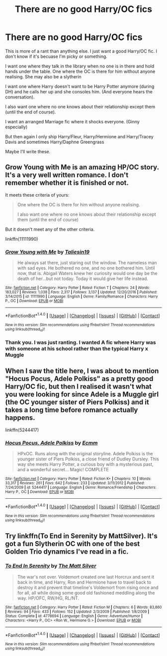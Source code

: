 #+TITLE: There are no good Harry/OC fics

* There are no good Harry/OC fics
:PROPERTIES:
:Score: 2
:DateUnix: 1498467004.0
:DateShort: 2017-Jun-26
:END:
This is more of a rant than anything else. I just want a good Harry/OC fic. I don't know if it's becuase I'm picky or something.

I want one where they talk in the library when no one is in there and hold hands under the table. One where the OC is there for him without anyone realising. She may also be a slytherin

I want one where Harry doesn't want to be Harry Potter anymore (during DH) and he calls her up and she consoles him. (And everyone hears the conversation).

I also want one where no one knows about their relationship except them (until the end of course).

I want an arranged Marriage fic where it shocks everyone. (Ginny especially)

But then again I only ship Harry/Fleur, Harry/Hermione and Harry/Tracey Davis and sometimes Harry/Daphne Greengrass

Maybe I'll write these.


** Grow Young with Me is an amazing HP/OC story. It's a very well written romance. I don't remember whether it is finished or not.

It meets these criteria of yours:

#+begin_quote
  One where the OC is there for him without anyone realising.

  I also want one where no one knows about their relationship except them (until the end of course)
#+end_quote

But it doesn't meet any of the other criteria.

linkffn(11111990)
:PROPERTIES:
:Score: 3
:DateUnix: 1498531135.0
:DateShort: 2017-Jun-27
:END:

*** [[http://www.fanfiction.net/s/11111990/1/][*/Grow Young with Me/*]] by [[https://www.fanfiction.net/u/997444/Taliesin19][/Taliesin19/]]

#+begin_quote
  He always sat there, just staring out the window. The nameless man with sad eyes. He bothered no one, and no one bothered him. Until now, that is. Abigail Waters knew her curiosity would one day be the death of her...but not today. Today it would give her life instead.
#+end_quote

^{/Site/: [[http://www.fanfiction.net/][fanfiction.net]] *|* /Category/: Harry Potter *|* /Rated/: Fiction T *|* /Chapters/: 24 *|* /Words/: 183,027 *|* /Reviews/: 1,038 *|* /Favs/: 2,317 *|* /Follows/: 3,137 *|* /Updated/: 12/20/2016 *|* /Published/: 3/14/2015 *|* /id/: 11111990 *|* /Language/: English *|* /Genre/: Family/Romance *|* /Characters/: Harry P., OC *|* /Download/: [[http://www.ff2ebook.com/old/ffn-bot/index.php?id=11111990&source=ff&filetype=epub][EPUB]] or [[http://www.ff2ebook.com/old/ffn-bot/index.php?id=11111990&source=ff&filetype=mobi][MOBI]]}

--------------

*FanfictionBot*^{1.4.0} *|* [[[https://github.com/tusing/reddit-ffn-bot/wiki/Usage][Usage]]] | [[[https://github.com/tusing/reddit-ffn-bot/wiki/Changelog][Changelog]]] | [[[https://github.com/tusing/reddit-ffn-bot/issues/][Issues]]] | [[[https://github.com/tusing/reddit-ffn-bot/][GitHub]]] | [[[https://www.reddit.com/message/compose?to=tusing][Contact]]]

^{/New in this version: Slim recommendations using/ ffnbot!slim! /Thread recommendations using/ linksub(thread_id)!}
:PROPERTIES:
:Author: FanfictionBot
:Score: 1
:DateUnix: 1498531154.0
:DateShort: 2017-Jun-27
:END:


*** Thank you. I was just ranting. I wanted A fic where Harry was with someone at his school rather than the typical Harry x Muggle
:PROPERTIES:
:Score: 1
:DateUnix: 1498532344.0
:DateShort: 2017-Jun-27
:END:


** When I saw the title here, I was about to mention "Hocus Pocus, Adele Polkiss" as a pretty good Harry/OC fic, but then I realised it wasn't what you were looking for since Adele is a Muggle girl (the OC younger sister of Piers Polkiss) and it takes a long time before romance actually happens.

linkffn(5244417)
:PROPERTIES:
:Author: Dina-M
:Score: 2
:DateUnix: 1498472903.0
:DateShort: 2017-Jun-26
:END:

*** [[http://www.fanfiction.net/s/5244417/1/][*/Hocus Pocus, Adele Polkiss/*]] by [[https://www.fanfiction.net/u/1469774/Ecmm][/Ecmm/]]

#+begin_quote
  HPxOC. Runs along with the original storyline. Adele Polkiss is the younger sister of Piers Polkiss, a close friend of Dudley Dursley. This way she meets Harry Potter, a curious boy with a mysterious past, and a wonderful secret... Magic! COMPLETE
#+end_quote

^{/Site/: [[http://www.fanfiction.net/][fanfiction.net]] *|* /Category/: Harry Potter *|* /Rated/: Fiction K+ *|* /Chapters/: 10 *|* /Words/: 33,317 *|* /Reviews/: 261 *|* /Favs/: 642 *|* /Follows/: 233 *|* /Updated/: 3/11/2012 *|* /Published/: 7/24/2009 *|* /id/: 5244417 *|* /Language/: English *|* /Genre/: Romance/Friendship *|* /Characters/: Harry P., OC *|* /Download/: [[http://www.ff2ebook.com/old/ffn-bot/index.php?id=5244417&source=ff&filetype=epub][EPUB]] or [[http://www.ff2ebook.com/old/ffn-bot/index.php?id=5244417&source=ff&filetype=mobi][MOBI]]}

--------------

*FanfictionBot*^{1.4.0} *|* [[[https://github.com/tusing/reddit-ffn-bot/wiki/Usage][Usage]]] | [[[https://github.com/tusing/reddit-ffn-bot/wiki/Changelog][Changelog]]] | [[[https://github.com/tusing/reddit-ffn-bot/issues/][Issues]]] | [[[https://github.com/tusing/reddit-ffn-bot/][GitHub]]] | [[[https://www.reddit.com/message/compose?to=tusing][Contact]]]

^{/New in this version: Slim recommendations using/ ffnbot!slim! /Thread recommendations using/ linksub(thread_id)!}
:PROPERTIES:
:Author: FanfictionBot
:Score: 1
:DateUnix: 1498472951.0
:DateShort: 2017-Jun-26
:END:


** Try linkffn(To End in Serenity by MattSilver). It's got a fun Slytherin OC with one of the best Golden Trio dynamics I've read in a fic.
:PROPERTIES:
:Author: blandge
:Score: 1
:DateUnix: 1498577570.0
:DateShort: 2017-Jun-27
:END:

*** [[http://www.fanfiction.net/s/4778694/1/][*/To End In Serenity/*]] by [[https://www.fanfiction.net/u/1490083/The-Matt-Silver][/The Matt Silver/]]

#+begin_quote
  The war's not over. Voldemort created one last Horcrux and sent it back in time, and Harry, Ron and Hermione have to travel back to destroy it and prevent that timeline's Voldemort from rising once and for all, all while doing some good old fashioned meddling along the way. HP/OFC, RW/HG, RL/NT.
#+end_quote

^{/Site/: [[http://www.fanfiction.net/][fanfiction.net]] *|* /Category/: Harry Potter *|* /Rated/: Fiction M *|* /Chapters/: 6 *|* /Words/: 83,860 *|* /Reviews/: 94 *|* /Favs/: 433 *|* /Follows/: 152 *|* /Updated/: 2/3/2009 *|* /Published/: 1/8/2009 *|* /Status/: Complete *|* /id/: 4778694 *|* /Language/: English *|* /Genre/: Adventure/Humor *|* /Characters/: <Harry P., OC> <Ron W., Hermione G.> *|* /Download/: [[http://www.ff2ebook.com/old/ffn-bot/index.php?id=4778694&source=ff&filetype=epub][EPUB]] or [[http://www.ff2ebook.com/old/ffn-bot/index.php?id=4778694&source=ff&filetype=mobi][MOBI]]}

--------------

*FanfictionBot*^{1.4.0} *|* [[[https://github.com/tusing/reddit-ffn-bot/wiki/Usage][Usage]]] | [[[https://github.com/tusing/reddit-ffn-bot/wiki/Changelog][Changelog]]] | [[[https://github.com/tusing/reddit-ffn-bot/issues/][Issues]]] | [[[https://github.com/tusing/reddit-ffn-bot/][GitHub]]] | [[[https://www.reddit.com/message/compose?to=tusing][Contact]]]

^{/New in this version: Slim recommendations using/ ffnbot!slim! /Thread recommendations using/ linksub(thread_id)!}
:PROPERTIES:
:Author: FanfictionBot
:Score: 1
:DateUnix: 1498577577.0
:DateShort: 2017-Jun-27
:END:
